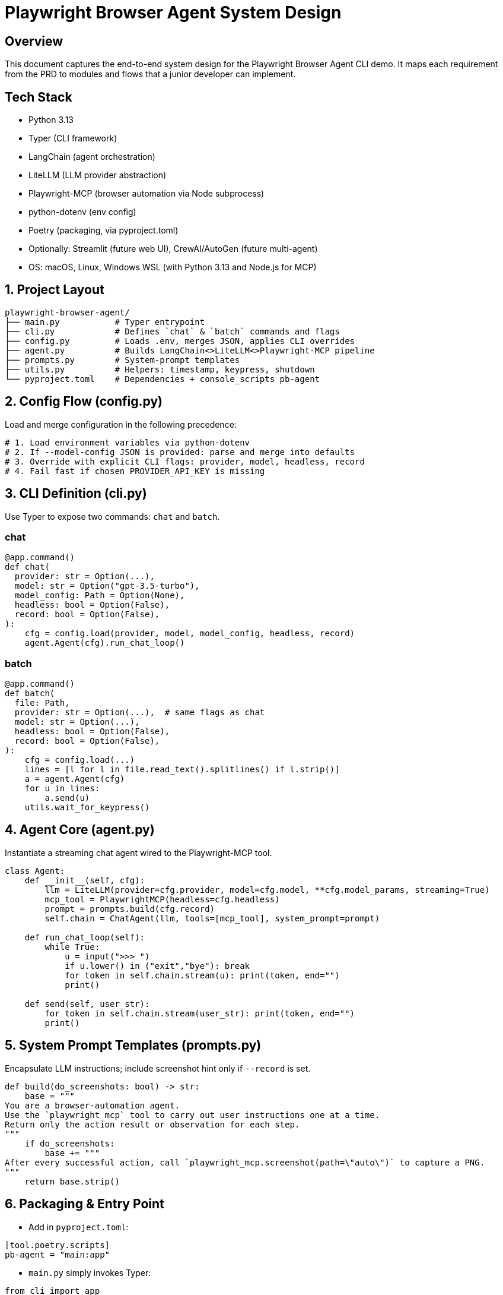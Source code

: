 = Playwright Browser Agent System Design
:toc:
:toc-placement!:

== Overview
This document captures the end-to-end system design for the Playwright Browser Agent CLI demo. It maps each requirement from the PRD to modules and flows that a junior developer can implement.

== Tech Stack

- Python 3.13
- Typer (CLI framework)
- LangChain (agent orchestration)
- LiteLLM (LLM provider abstraction)
- Playwright-MCP (browser automation via Node subprocess)
- python-dotenv (env config)
- Poetry (packaging, via pyproject.toml)
- Optionally: Streamlit (future web UI), CrewAI/AutoGen (future multi-agent)
- OS: macOS, Linux, Windows WSL (with Python 3.13 and Node.js for MCP)

== 1. Project Layout
[source,text]
----
playwright-browser-agent/
├── main.py           # Typer entrypoint
├── cli.py            # Defines `chat` & `batch` commands and flags
├── config.py         # Loads .env, merges JSON, applies CLI overrides
├── agent.py          # Builds LangChain<>LiteLLM<>Playwright-MCP pipeline
├── prompts.py        # System-prompt templates
├── utils.py          # Helpers: timestamp, keypress, shutdown
└── pyproject.toml    # Dependencies + console_scripts pb-agent
----

== 2. Config Flow (config.py)

Load and merge configuration in the following precedence:

[source,python]
----
# 1. Load environment variables via python-dotenv
# 2. If --model-config JSON is provided: parse and merge into defaults
# 3. Override with explicit CLI flags: provider, model, headless, record
# 4. Fail fast if chosen PROVIDER_API_KEY is missing
----

== 3. CLI Definition (cli.py)

Use Typer to expose two commands: `chat` and `batch`.

=== chat
[source,python]
----
@app.command()
def chat(
  provider: str = Option(...),
  model: str = Option("gpt-3.5-turbo"),
  model_config: Path = Option(None),
  headless: bool = Option(False),
  record: bool = Option(False),
):
    cfg = config.load(provider, model, model_config, headless, record)
    agent.Agent(cfg).run_chat_loop()
----

=== batch
[source,python]
----
@app.command()
def batch(
  file: Path,
  provider: str = Option(...),  # same flags as chat
  model: str = Option(...),
  headless: bool = Option(False),
  record: bool = Option(False),
):
    cfg = config.load(...)
    lines = [l for l in file.read_text().splitlines() if l.strip()]
    a = agent.Agent(cfg)
    for u in lines:
        a.send(u)
    utils.wait_for_keypress()
----

== 4. Agent Core (agent.py)

Instantiate a streaming chat agent wired to the Playwright-MCP tool.

[source,python]
----
class Agent:
    def __init__(self, cfg):
        llm = LiteLLM(provider=cfg.provider, model=cfg.model, **cfg.model_params, streaming=True)
        mcp_tool = PlaywrightMCP(headless=cfg.headless)
        prompt = prompts.build(cfg.record)
        self.chain = ChatAgent(llm, tools=[mcp_tool], system_prompt=prompt)

    def run_chat_loop(self):
        while True:
            u = input(">>> ")
            if u.lower() in ("exit","bye"): break
            for token in self.chain.stream(u): print(token, end="")
            print()

    def send(self, user_str):
        for token in self.chain.stream(user_str): print(token, end="")
        print()
----

== 5. System Prompt Templates (prompts.py)

Encapsulate LLM instructions; include screenshot hint only if `--record` is set.

[source,python]
----
def build(do_screenshots: bool) -> str:
    base = """
You are a browser-automation agent.
Use the `playwright_mcp` tool to carry out user instructions one at a time.
Return only the action result or observation for each step.
"""
    if do_screenshots:
        base += """
After every successful action, call `playwright_mcp.screenshot(path=\"auto\")` to capture a PNG.
"""
    return base.strip()
----

== 6. Packaging & Entry Point

- Add in `pyproject.toml`:

[source,toml]
----
[tool.poetry.scripts]
pb-agent = "main:app"
----

- `main.py` simply invokes Typer:

[source,python]
----
from cli import app

if __name__ == "__main__":
    app()
----

== 7. Lifecycle & Shutdown Helpers (utils.py)

- Register SIGINT/SIGTERM handler to gracefully stop the MCP server (spawned by the Playwright tool).
- Implement `wait_for_keypress()` for batch completion.

[source,python]
----
import signal

def wait_for_keypress():
    # cross-platform getch or input
    input("Done. Press any key to exit …")

def register_shutdown(handler):
    signal.signal(signal.SIGINT, handler)
    signal.signal(signal.SIGTERM, handler)
----

== 8. Flow Summary

1. **Startup**: `main` → `cli` → `config` → instantiate `Agent`
2. **Interactive**: prompt user → chain.stream → Playwright-MCP tool → print tokens
3. **Batch**: read lines → for each line call `send` → stream output live → keypress end
4. **Shutdown**: on exit or signal, kill MCP server & exit

--

All PRD requirements are covered in discrete modules. Junior devs can follow each file stub and fill in details using the provided code snippets.